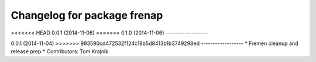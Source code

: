 ^^^^^^^^^^^^^^^^^^^^^^^^^^^^
Changelog for package frenap
^^^^^^^^^^^^^^^^^^^^^^^^^^^^

<<<<<<< HEAD
0.0.1 (2014-11-06)
=======
0.1.0 (2014-11-06)
------------------

0.0.1 (2014-11-04)
>>>>>>> 993590cd472532f124c18b5d8413b1b3749298ed
------------------
* Fremen cleanup and release prep
* Contributors: Tom Krajnik

